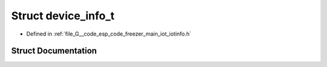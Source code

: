 .. _exhale_struct_structdevice__info__t:

Struct device_info_t
====================

- Defined in :ref:`file_G__code_esp_code_freezer_main_iot_iotinfo.h`


Struct Documentation
--------------------


.. doxygenstruct:: device_info_t
   :members:
   :protected-members:
   :undoc-members: